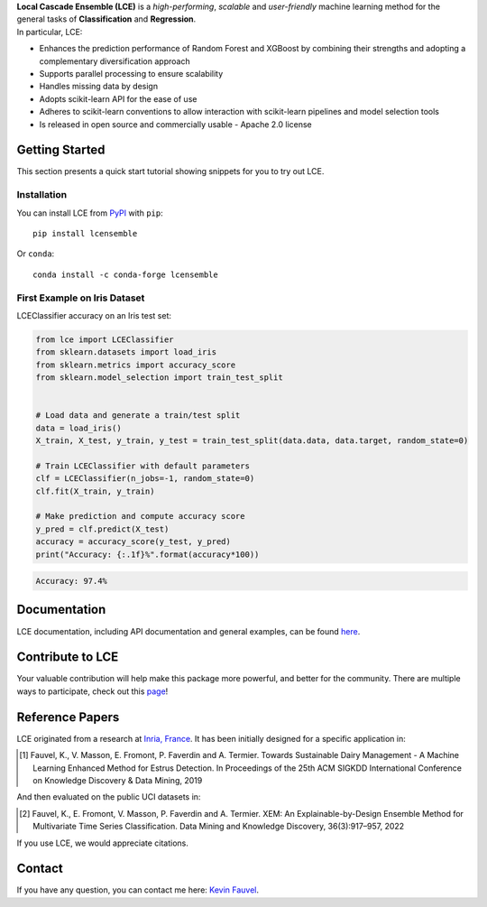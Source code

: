 
.. raw:: html

	<p align="center">
		<img src="./logo/logo_lce.svg" width="35%">	
	</p>
	
	<div align="center">
		<a href="https://circleci.com/gh/LocalCascadeEnsemble/LCE/tree/main">
			<img src="https://circleci.com/gh/LocalCascadeEnsemble/LCE/tree/main.svg?style=shield">
		</a>
		<a href="https://codecov.io/gh/LocalCascadeEnsemble/LCE">
			<img src="https://codecov.io/gh/LocalCascadeEnsemble/LCE/branch/main/graph/badge.svg?token=VTA64P4GTF">
		</a>
		<a href="https://lce.readthedocs.io/en/latest/?badge=latest">
			<img src="https://readthedocs.org/projects/lce/badge/?version=latest">
		</a>
		<a href="https://pypi.python.org/pypi/lcensemble/">		
			<img src="https://badge.fury.io/py/lcensemble.svg">
		</a>		
		<a href="https://pypi.python.org/pypi/lcensemble/">		
			<img src="https://img.shields.io/pypi/pyversions/lcensemble.svg">
		</a>
		<a href="https://github.com/psf/black">	
			<img src="https://img.shields.io/badge/code%20style-black-000000.svg">
		</a>
		<a href="https://pypi.python.org/pypi/lcensemble/">		
			<img src="https://img.shields.io/github/license/LocalCascadeEnsemble/LCE.svg">
		</a>
	</div>
   
| **Local Cascade Ensemble (LCE)** is a *high-performing*, *scalable* and *user-friendly* machine learning method for the general tasks of **Classification** and **Regression**.
| In particular, LCE:
 
- Enhances the prediction performance of Random Forest and XGBoost by combining their strengths and adopting a complementary diversification approach
- Supports parallel processing to ensure scalability
- Handles missing data by design
- Adopts scikit-learn API for the ease of use
- Adheres to scikit-learn conventions to allow interaction with scikit-learn pipelines and model selection tools
- Is released in open source and commercially usable - Apache 2.0 license


Getting Started
===============

This section presents a quick start tutorial showing snippets for you to try out LCE.

Installation
------------

You can install LCE from `PyPI <https://pypi.org/project/lcensemble/>`_ with ``pip``::

	pip install lcensemble
	
Or ``conda``::

	conda install -c conda-forge lcensemble
	
	
First Example on Iris Dataset
-----------------------------

LCEClassifier accuracy on an Iris test set:

.. code-block:: python

	from lce import LCEClassifier
	from sklearn.datasets import load_iris
	from sklearn.metrics import accuracy_score
	from sklearn.model_selection import train_test_split


	# Load data and generate a train/test split
	data = load_iris()
	X_train, X_test, y_train, y_test = train_test_split(data.data, data.target, random_state=0)

	# Train LCEClassifier with default parameters
	clf = LCEClassifier(n_jobs=-1, random_state=0)
	clf.fit(X_train, y_train)

	# Make prediction and compute accuracy score
	y_pred = clf.predict(X_test)
	accuracy = accuracy_score(y_test, y_pred)
	print("Accuracy: {:.1f}%".format(accuracy*100))
	
.. code-block::
	
	Accuracy: 97.4%


Documentation
=============

LCE documentation, including API documentation and general examples, can be found `here <https://lce.readthedocs.io/en/latest/>`_.


Contribute to LCE
=================

Your valuable contribution will help make this package more powerful, and better for the community.
There are multiple ways to participate, check out this `page <https://lce.readthedocs.io/en/latest/contribute.html>`_!


Reference Papers
================

LCE originated from a research at `Inria, France <https://www.inria.fr/en>`_. 
It has been initially designed for a specific application in:

.. [1] Fauvel, K., V. Masson, E. Fromont, P. Faverdin and A. Termier. Towards Sustainable Dairy Management - A Machine Learning Enhanced Method for Estrus Detection. In Proceedings of the 25th ACM SIGKDD International Conference on Knowledge Discovery & Data Mining, 2019

And then evaluated on the public UCI datasets in:

.. [2] Fauvel, K., E. Fromont, V. Masson, P. Faverdin and A. Termier. XEM: An Explainable-by-Design Ensemble Method for Multivariate Time Series Classification. Data Mining and Knowledge Discovery, 36(3):917–957, 2022

If you use LCE, we would appreciate citations.


Contact
=======

If you have any question, you can contact me here: `Kevin Fauvel <https://www.linkedin.com/in/kevin-fauvel-phd-cfa-caia-51b7777a/>`_.
